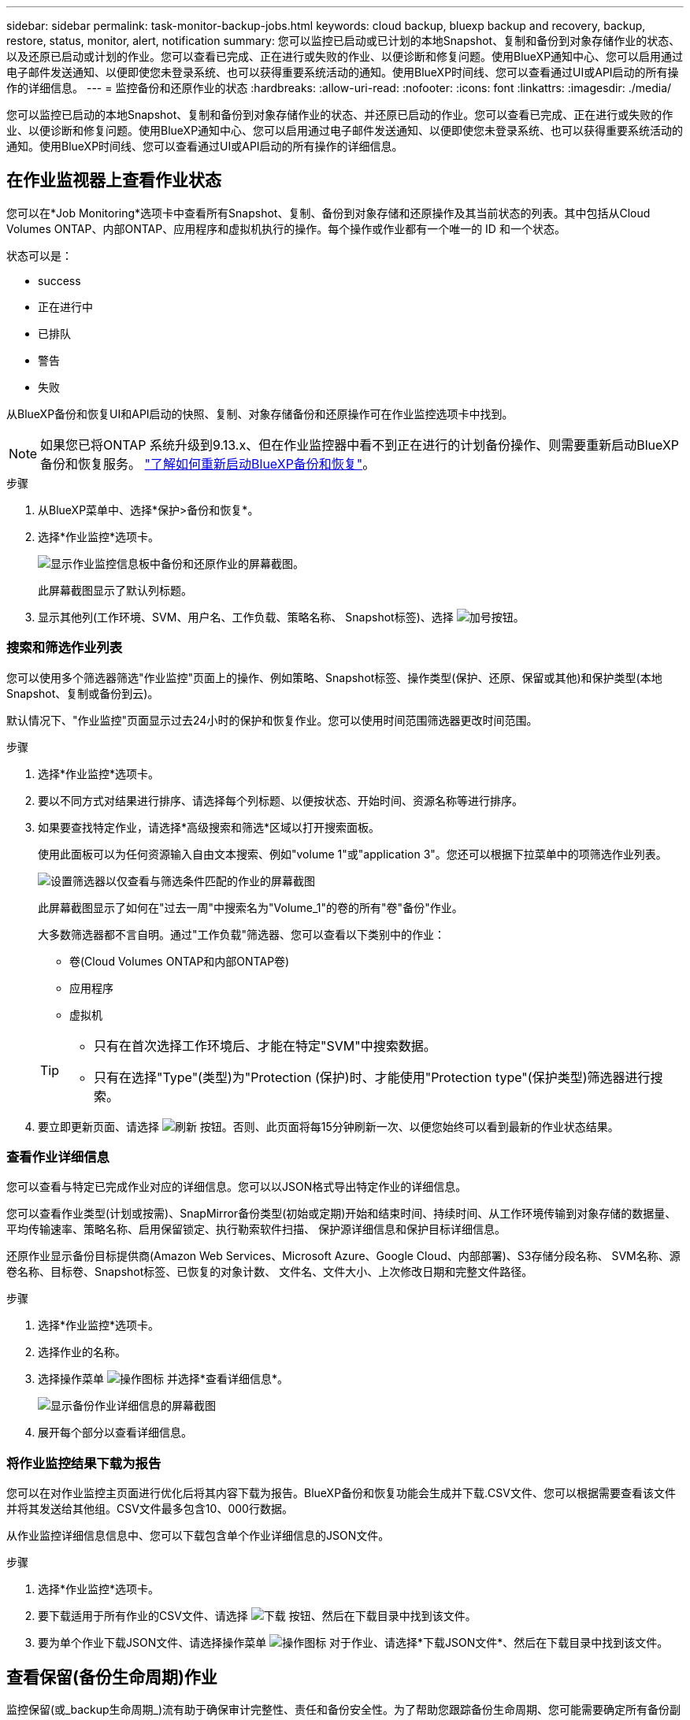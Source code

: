---
sidebar: sidebar 
permalink: task-monitor-backup-jobs.html 
keywords: cloud backup, bluexp backup and recovery, backup, restore, status, monitor, alert, notification 
summary: 您可以监控已启动或已计划的本地Snapshot、复制和备份到对象存储作业的状态、以及还原已启动或计划的作业。您可以查看已完成、正在进行或失败的作业、以便诊断和修复问题。使用BlueXP通知中心、您可以启用通过电子邮件发送通知、以便即使您未登录系统、也可以获得重要系统活动的通知。使用BlueXP时间线、您可以查看通过UI或API启动的所有操作的详细信息。 
---
= 监控备份和还原作业的状态
:hardbreaks:
:allow-uri-read: 
:nofooter: 
:icons: font
:linkattrs: 
:imagesdir: ./media/


[role="lead"]
您可以监控已启动的本地Snapshot、复制和备份到对象存储作业的状态、并还原已启动的作业。您可以查看已完成、正在进行或失败的作业、以便诊断和修复问题。使用BlueXP通知中心、您可以启用通过电子邮件发送通知、以便即使您未登录系统、也可以获得重要系统活动的通知。使用BlueXP时间线、您可以查看通过UI或API启动的所有操作的详细信息。



== 在作业监视器上查看作业状态

您可以在*Job Monitoring*选项卡中查看所有Snapshot、复制、备份到对象存储和还原操作及其当前状态的列表。其中包括从Cloud Volumes ONTAP、内部ONTAP、应用程序和虚拟机执行的操作。每个操作或作业都有一个唯一的 ID 和一个状态。

状态可以是：

* success
* 正在进行中
* 已排队
* 警告
* 失败


从BlueXP备份和恢复UI和API启动的快照、复制、对象存储备份和还原操作可在作业监控选项卡中找到。


NOTE: 如果您已将ONTAP 系统升级到9.13.x、但在作业监控器中看不到正在进行的计划备份操作、则需要重新启动BlueXP备份和恢复服务。 link:reference-restart-backup.html["了解如何重新启动BlueXP备份和恢复"]。

.步骤
. 从BlueXP菜单中、选择*保护>备份和恢复*。
. 选择*作业监控*选项卡。
+
image:screenshot_backup_job_monitor.png["显示作业监控信息板中备份和还原作业的屏幕截图。"]

+
此屏幕截图显示了默认列标题。

. 显示其他列(工作环境、SVM、用户名、工作负载、策略名称、 Snapshot标签)、选择 image:button_plus_sign_round.png["加号按钮"]。




=== 搜索和筛选作业列表

您可以使用多个筛选器筛选"作业监控"页面上的操作、例如策略、Snapshot标签、操作类型(保护、还原、保留或其他)和保护类型(本地Snapshot、复制或备份到云)。

默认情况下、"作业监控"页面显示过去24小时的保护和恢复作业。您可以使用时间范围筛选器更改时间范围。

.步骤
. 选择*作业监控*选项卡。
. 要以不同方式对结果进行排序、请选择每个列标题、以便按状态、开始时间、资源名称等进行排序。
. 如果要查找特定作业，请选择*高级搜索和筛选*区域以打开搜索面板。
+
使用此面板可以为任何资源输入自由文本搜索、例如"volume 1"或"application 3"。您还可以根据下拉菜单中的项筛选作业列表。

+
image:screenshot_backup_job_monitor_filters.png["设置筛选器以仅查看与筛选条件匹配的作业的屏幕截图"]

+
此屏幕截图显示了如何在"过去一周"中搜索名为"Volume_1"的卷的所有"卷"备份"作业。

+
大多数筛选器都不言自明。通过"工作负载"筛选器、您可以查看以下类别中的作业：

+
** 卷(Cloud Volumes ONTAP和内部ONTAP卷)
** 应用程序
** 虚拟机


+
[TIP]
====
** 只有在首次选择工作环境后、才能在特定"SVM"中搜索数据。
** 只有在选择"Type"(类型)为"Protection (保护)时、才能使用"Protection type"(保护类型)筛选器进行搜索。


====
. 要立即更新页面、请选择 image:button_refresh.png["刷新"] 按钮。否则、此页面将每15分钟刷新一次、以便您始终可以看到最新的作业状态结果。




=== 查看作业详细信息

您可以查看与特定已完成作业对应的详细信息。您可以以JSON格式导出特定作业的详细信息。

您可以查看作业类型(计划或按需)、SnapMirror备份类型(初始或定期)开始和结束时间、持续时间、从工作环境传输到对象存储的数据量、平均传输速率、策略名称、启用保留锁定、执行勒索软件扫描、 保护源详细信息和保护目标详细信息。

还原作业显示备份目标提供商(Amazon Web Services、Microsoft Azure、Google Cloud、内部部署)、S3存储分段名称、 SVM名称、源卷名称、目标卷、Snapshot标签、已恢复的对象计数、 文件名、文件大小、上次修改日期和完整文件路径。

.步骤
. 选择*作业监控*选项卡。
. 选择作业的名称。
. 选择操作菜单 image:icon-action.png["操作图标"] 并选择*查看详细信息*。
+
image:screenshot_backup_job_monitor_details2.png["显示备份作业详细信息的屏幕截图"]

. 展开每个部分以查看详细信息。




=== 将作业监控结果下载为报告

您可以在对作业监控主页面进行优化后将其内容下载为报告。BlueXP备份和恢复功能会生成并下载.CSV文件、您可以根据需要查看该文件并将其发送给其他组。CSV文件最多包含10、000行数据。

从作业监控详细信息信息中、您可以下载包含单个作业详细信息的JSON文件。

.步骤
. 选择*作业监控*选项卡。
. 要下载适用于所有作业的CSV文件、请选择 image:button_download.png["下载"] 按钮、然后在下载目录中找到该文件。
. 要为单个作业下载JSON文件、请选择操作菜单 image:icon-action.png["操作图标"] 对于作业、请选择*下载JSON文件*、然后在下载目录中找到该文件。




== 查看保留(备份生命周期)作业

监控保留(或_backup生命周期_)流有助于确保审计完整性、责任和备份安全性。为了帮助您跟踪备份生命周期、您可能需要确定所有备份副本的到期日期。

备份生命周期作业会跟踪所有已删除的Snapshot副本或要删除的队列中的Snapshot副本。从ONTAP 9.13开始、您可以在"作业监控"页面上查看所有称为"保留"的作业类型。

"保留"作业类型会捕获在受BlueXP备份和恢复保护的卷上启动的所有Snapshot删除作业。

.步骤
. 选择*作业监控*选项卡。
. 选择*高级搜索和筛选*区域以打开搜索面板。
. 选择"保留"作为作业类型。




== 查看BlueXP通知中心中的备份和还原警报

BlueXP通知中心会跟踪您已启动的备份和还原作业的进度、以便您可以验证操作是否成功。

除了在通知中心中查看警报之外、您还可以将BlueXP配置为通过电子邮件以警报形式发送某些类型的通知、以便即使您未登录到系统、也可以获得重要系统活动的通知。 https://docs.netapp.com/us-en/bluexp-setup-admin/task-monitor-cm-operations.html["了解有关通知中心以及如何为备份和还原作业发送警报电子邮件的更多信息"^]。

通知中心会显示大量Snapshot、复制、备份到云和还原事件、但只有某些事件会触发电子邮件警报：

[cols="1,2,1,1"]
|===
| 操作类型 | 事件 | 警报级别 | 电子邮件已发送 


| 激活 | 工作环境的备份和恢复激活失败 | error | 是的。 


| 激活 | 工作环境的备份和恢复编辑失败 | error | 是的。 


| 本地Snapshot | BlueXP备份和恢复临时Snapshot创建作业失败 | error | 是的。 


| Replication | BlueXP备份和恢复临时复制作业失败 | error | 是的。 


| Replication | BlueXP备份和恢复复制会暂停作业失败 | error | 否 


| Replication | BlueXP  备份和恢复复制中断作业失败 | error | 否 


| Replication | BlueXP备份和恢复复制重新同步作业失败 | error | 否 


| Replication | BlueXP备份和恢复复制停止作业失败 | error | 否 


| Replication | BlueXP备份和恢复复制反向重新同步作业失败 | error | 是的。 


| Replication | BlueXP备份和恢复复制删除作业失败 | error | 是的。 
|===

NOTE: 从ONTAP 9.13.0开始、将显示Cloud Volumes ONTAP和内部ONTAP系统的所有警报。对于使用Cloud Volumes ONTAP 9.13.0和内部ONTAP的系统、仅会显示与"还原作业已完成、但出现警告"相关的警报。

默认情况下、BlueXP客户管理员会收到所有"严重"和"建议"警报的电子邮件。默认情况下、所有其他用户和收件人均设置为不接收任何通知电子邮件。您可以向NetApp云帐户中的任何BlueXP用户或需要了解备份和还原活动的任何其他收件人发送电子邮件。

要接收BlueXP备份和恢复电子邮件警报、您需要在警报和通知设置页面中选择通知严重性类型"严重"、"警告"和"错误"。

https://docs.netapp.com/us-en/bluexp-setup-admin/task-monitor-cm-operations.html["了解如何为备份和还原作业发送警报电子邮件"^]。

.步骤
. 从BlueXP菜单栏中、选择(image:icon_bell.png["通知铃"]）。
. 查看通知。




== 查看BlueXP时间线中的操作活动

您可以在BlueXP时间线中查看备份和还原操作的详细信息、以供进一步调查。BlueXP时间线提供了每个事件的详细信息、无论是用户启动的事件还是系统启动的事件、并显示了在UI中或通过API启动的操作。

https://docs.netapp.com/us-en/cloud-manager-setup-admin/task-monitor-cm-operations.html["了解时间线与通知中心之间的区别"^]。
